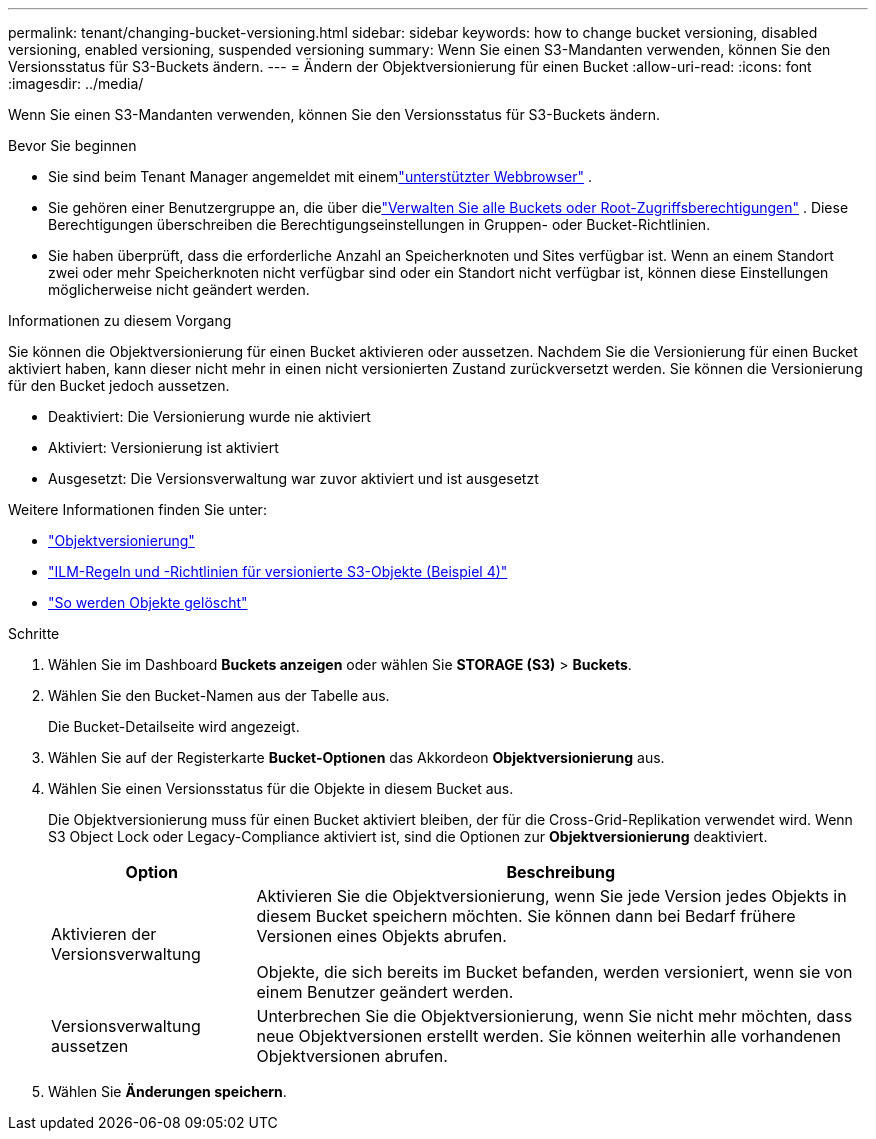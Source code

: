---
permalink: tenant/changing-bucket-versioning.html 
sidebar: sidebar 
keywords: how to change bucket versioning, disabled versioning, enabled versioning, suspended versioning 
summary: Wenn Sie einen S3-Mandanten verwenden, können Sie den Versionsstatus für S3-Buckets ändern. 
---
= Ändern der Objektversionierung für einen Bucket
:allow-uri-read: 
:icons: font
:imagesdir: ../media/


[role="lead"]
Wenn Sie einen S3-Mandanten verwenden, können Sie den Versionsstatus für S3-Buckets ändern.

.Bevor Sie beginnen
* Sie sind beim Tenant Manager angemeldet mit einemlink:../admin/web-browser-requirements.html["unterstützter Webbrowser"] .
* Sie gehören einer Benutzergruppe an, die über dielink:tenant-management-permissions.html["Verwalten Sie alle Buckets oder Root-Zugriffsberechtigungen"] . Diese Berechtigungen überschreiben die Berechtigungseinstellungen in Gruppen- oder Bucket-Richtlinien.
* Sie haben überprüft, dass die erforderliche Anzahl an Speicherknoten und Sites verfügbar ist.  Wenn an einem Standort zwei oder mehr Speicherknoten nicht verfügbar sind oder ein Standort nicht verfügbar ist, können diese Einstellungen möglicherweise nicht geändert werden.


.Informationen zu diesem Vorgang
Sie können die Objektversionierung für einen Bucket aktivieren oder aussetzen.  Nachdem Sie die Versionierung für einen Bucket aktiviert haben, kann dieser nicht mehr in einen nicht versionierten Zustand zurückversetzt werden.  Sie können die Versionierung für den Bucket jedoch aussetzen.

* Deaktiviert: Die Versionierung wurde nie aktiviert
* Aktiviert: Versionierung ist aktiviert
* Ausgesetzt: Die Versionsverwaltung war zuvor aktiviert und ist ausgesetzt


Weitere Informationen finden Sie unter:

* link:../s3/object-versioning.html["Objektversionierung"]
* link:../ilm/example-4-ilm-rules-and-policy-for-s3-versioned-objects.html["ILM-Regeln und -Richtlinien für versionierte S3-Objekte (Beispiel 4)"]
* link:../ilm/how-objects-are-deleted.html["So werden Objekte gelöscht"]


.Schritte
. Wählen Sie im Dashboard *Buckets anzeigen* oder wählen Sie *STORAGE (S3)* > *Buckets*.
. Wählen Sie den Bucket-Namen aus der Tabelle aus.
+
Die Bucket-Detailseite wird angezeigt.

. Wählen Sie auf der Registerkarte *Bucket-Optionen* das Akkordeon *Objektversionierung* aus.
. Wählen Sie einen Versionsstatus für die Objekte in diesem Bucket aus.
+
Die Objektversionierung muss für einen Bucket aktiviert bleiben, der für die Cross-Grid-Replikation verwendet wird.  Wenn S3 Object Lock oder Legacy-Compliance aktiviert ist, sind die Optionen zur *Objektversionierung* deaktiviert.

+
[cols="1a,3a"]
|===
| Option | Beschreibung 


 a| 
Aktivieren der Versionsverwaltung
 a| 
Aktivieren Sie die Objektversionierung, wenn Sie jede Version jedes Objekts in diesem Bucket speichern möchten.  Sie können dann bei Bedarf frühere Versionen eines Objekts abrufen.

Objekte, die sich bereits im Bucket befanden, werden versioniert, wenn sie von einem Benutzer geändert werden.



 a| 
Versionsverwaltung aussetzen
 a| 
Unterbrechen Sie die Objektversionierung, wenn Sie nicht mehr möchten, dass neue Objektversionen erstellt werden.  Sie können weiterhin alle vorhandenen Objektversionen abrufen.

|===
. Wählen Sie *Änderungen speichern*.

